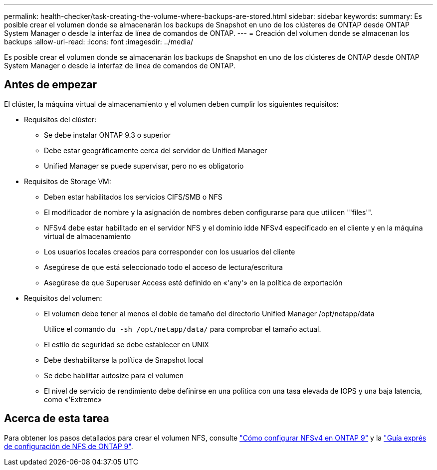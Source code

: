 ---
permalink: health-checker/task-creating-the-volume-where-backups-are-stored.html 
sidebar: sidebar 
keywords:  
summary: Es posible crear el volumen donde se almacenarán los backups de Snapshot en uno de los clústeres de ONTAP desde ONTAP System Manager o desde la interfaz de línea de comandos de ONTAP. 
---
= Creación del volumen donde se almacenan los backups
:allow-uri-read: 
:icons: font
:imagesdir: ../media/


[role="lead"]
Es posible crear el volumen donde se almacenarán los backups de Snapshot en uno de los clústeres de ONTAP desde ONTAP System Manager o desde la interfaz de línea de comandos de ONTAP.



== Antes de empezar

El clúster, la máquina virtual de almacenamiento y el volumen deben cumplir los siguientes requisitos:

* Requisitos del clúster:
+
** Se debe instalar ONTAP 9.3 o superior
** Debe estar geográficamente cerca del servidor de Unified Manager
** Unified Manager se puede supervisar, pero no es obligatorio


* Requisitos de Storage VM:
+
** Deben estar habilitados los servicios CIFS/SMB o NFS
** El modificador de nombre y la asignación de nombres deben configurarse para que utilicen "'files'".
** NFSv4 debe estar habilitado en el servidor NFS y el dominio idde NFSv4 especificado en el cliente y en la máquina virtual de almacenamiento
** Los usuarios locales creados para corresponder con los usuarios del cliente
** Asegúrese de que está seleccionado todo el acceso de lectura/escritura
** Asegúrese de que Superuser Access esté definido en «'any'» en la política de exportación


* Requisitos del volumen:
+
** El volumen debe tener al menos el doble de tamaño del directorio Unified Manager /opt/netapp/data
+
Utilice el comando `du -sh /opt/netapp/data/` para comprobar el tamaño actual.

** El estilo de seguridad se debe establecer en UNIX
** Debe deshabilitarse la política de Snapshot local
** Se debe habilitar autosize para el volumen
** El nivel de servicio de rendimiento debe definirse en una política con una tasa elevada de IOPS y una baja latencia, como «'Extreme»






== Acerca de esta tarea

Para obtener los pasos detallados para crear el volumen NFS, consulte https://kb.netapp.com/Advice_and_Troubleshooting/Data_Storage_Software/ONTAP_OS/How_to_configure_NFSv4_in_Cluster-Mode["Cómo configurar NFSv4 en ONTAP 9"] y la http://docs.netapp.com/ontap-9/topic/com.netapp.doc.exp-nfsv3-cg/home.html["Guía exprés de configuración de NFS de ONTAP 9"].
